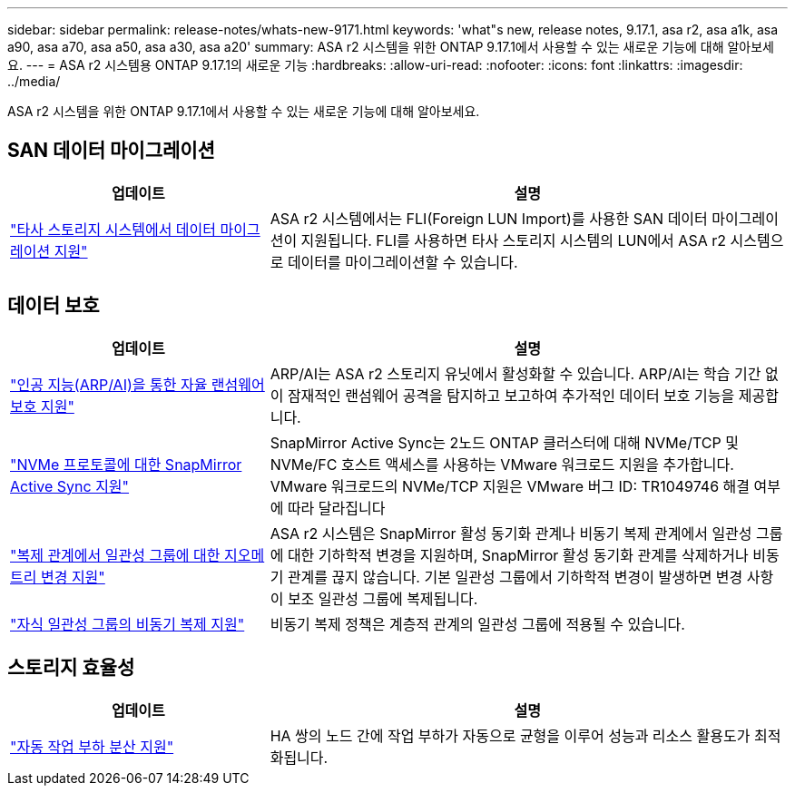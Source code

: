 ---
sidebar: sidebar 
permalink: release-notes/whats-new-9171.html 
keywords: 'what"s new, release notes, 9.17.1, asa r2, asa a1k, asa a90, asa a70, asa a50, asa a30, asa a20' 
summary: ASA r2 시스템을 위한 ONTAP 9.17.1에서 사용할 수 있는 새로운 기능에 대해 알아보세요. 
---
= ASA r2 시스템용 ONTAP 9.17.1의 새로운 기능
:hardbreaks:
:allow-uri-read: 
:nofooter: 
:icons: font
:linkattrs: 
:imagesdir: ../media/


[role="lead"]
ASA r2 시스템을 위한 ONTAP 9.17.1에서 사용할 수 있는 새로운 기능에 대해 알아보세요.



== SAN 데이터 마이그레이션

[cols="2,4"]
|===
| 업데이트 | 설명 


| link:../install-setup/set-up-data-access.html#migrate-data-from-a-third-party-storage-system["타사 스토리지 시스템에서 데이터 마이그레이션 지원"] | ASA r2 시스템에서는 FLI(Foreign LUN Import)를 사용한 SAN 데이터 마이그레이션이 지원됩니다. FLI를 사용하면 타사 스토리지 시스템의 LUN에서 ASA r2 시스템으로 데이터를 마이그레이션할 수 있습니다. 
|===


== 데이터 보호

[cols="2,4"]
|===
| 업데이트 | 설명 


| link:../secure-data/enable-anti-ransomware-protection.html["인공 지능(ARP/AI)을 통한 자율 랜섬웨어 보호 지원"] | ARP/AI는 ASA r2 스토리지 유닛에서 활성화할 수 있습니다. ARP/AI는 학습 기간 없이 잠재적인 랜섬웨어 공격을 탐지하고 보고하여 추가적인 데이터 보호 기능을 제공합니다. 


| link:../data-protection/snapmirror-active-sync.html["NVMe 프로토콜에 대한 SnapMirror Active Sync 지원"] | SnapMirror Active Sync는 2노드 ONTAP 클러스터에 대해 NVMe/TCP 및 NVMe/FC 호스트 액세스를 사용하는 VMware 워크로드 지원을 추가합니다. VMware 워크로드의 NVMe/TCP 지원은 VMware 버그 ID: TR1049746 해결 여부에 따라 달라집니다 


| link:../data-protection/manage-consistency-groups.html["복제 관계에서 일관성 그룹에 대한 지오메트리 변경 지원"] | ASA r2 시스템은 SnapMirror 활성 동기화 관계나 비동기 복제 관계에서 일관성 그룹에 대한 기하학적 변경을 지원하며, SnapMirror 활성 동기화 관계를 삭제하거나 비동기 관계를 끊지 않습니다.  기본 일관성 그룹에서 기하학적 변경이 발생하면 변경 사항이 보조 일관성 그룹에 복제됩니다. 


| link:../data-protection/snapshot-replication.html["자식 일관성 그룹의 비동기 복제 지원"] | 비동기 복제 정책은 계층적 관계의 일관성 그룹에 적용될 수 있습니다. 
|===


== 스토리지 효율성

[cols="2,4"]
|===
| 업데이트 | 설명 


| link:../learn-more/hardware-comparison.html["자동 작업 부하 분산 지원"] | HA 쌍의 노드 간에 작업 부하가 자동으로 균형을 이루어 성능과 리소스 활용도가 최적화됩니다. 
|===